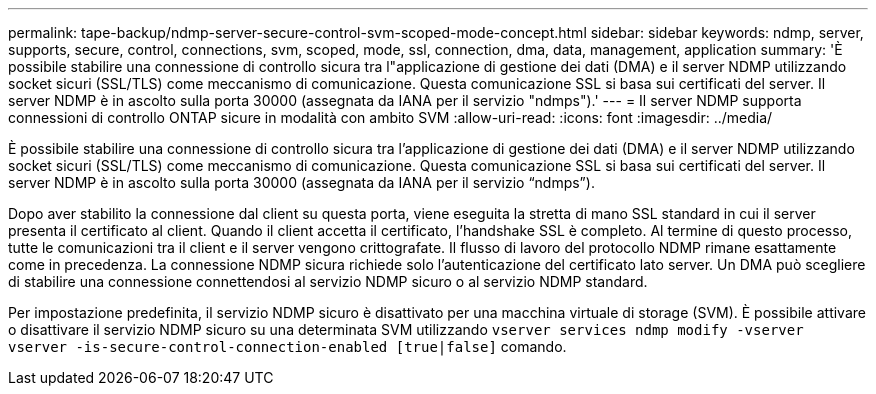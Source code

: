 ---
permalink: tape-backup/ndmp-server-secure-control-svm-scoped-mode-concept.html 
sidebar: sidebar 
keywords: ndmp, server, supports, secure, control, connections, svm, scoped, mode, ssl, connection, dma, data, management, application 
summary: 'È possibile stabilire una connessione di controllo sicura tra l"applicazione di gestione dei dati (DMA) e il server NDMP utilizzando socket sicuri (SSL/TLS) come meccanismo di comunicazione. Questa comunicazione SSL si basa sui certificati del server. Il server NDMP è in ascolto sulla porta 30000 (assegnata da IANA per il servizio "ndmps").' 
---
= Il server NDMP supporta connessioni di controllo ONTAP sicure in modalità con ambito SVM
:allow-uri-read: 
:icons: font
:imagesdir: ../media/


[role="lead"]
È possibile stabilire una connessione di controllo sicura tra l'applicazione di gestione dei dati (DMA) e il server NDMP utilizzando socket sicuri (SSL/TLS) come meccanismo di comunicazione. Questa comunicazione SSL si basa sui certificati del server. Il server NDMP è in ascolto sulla porta 30000 (assegnata da IANA per il servizio "`ndmps`").

Dopo aver stabilito la connessione dal client su questa porta, viene eseguita la stretta di mano SSL standard in cui il server presenta il certificato al client. Quando il client accetta il certificato, l'handshake SSL è completo. Al termine di questo processo, tutte le comunicazioni tra il client e il server vengono crittografate. Il flusso di lavoro del protocollo NDMP rimane esattamente come in precedenza. La connessione NDMP sicura richiede solo l'autenticazione del certificato lato server. Un DMA può scegliere di stabilire una connessione connettendosi al servizio NDMP sicuro o al servizio NDMP standard.

Per impostazione predefinita, il servizio NDMP sicuro è disattivato per una macchina virtuale di storage (SVM). È possibile attivare o disattivare il servizio NDMP sicuro su una determinata SVM utilizzando `vserver services ndmp modify -vserver vserver -is-secure-control-connection-enabled [true|false]` comando.
